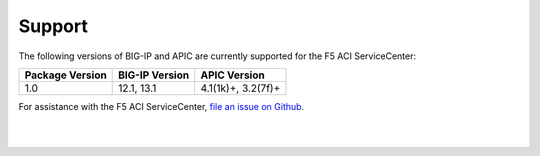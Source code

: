 Support
=======

The following versions of BIG-IP and APIC are currently supported for the F5 ACI ServiceCenter:

=================== ================ ==================
Package Version     BIG-IP Version   APIC Version
=================== ================ ==================
1.0                 12.1, 13.1       4.1(1k)+, 3.2(7f)+
=================== ================ ==================

For assistance with the F5 ACI ServiceCenter, `file an issue on Github <https://github.com/F5Networks/f5-aci-servicecenter/issues>`_.

|

|
